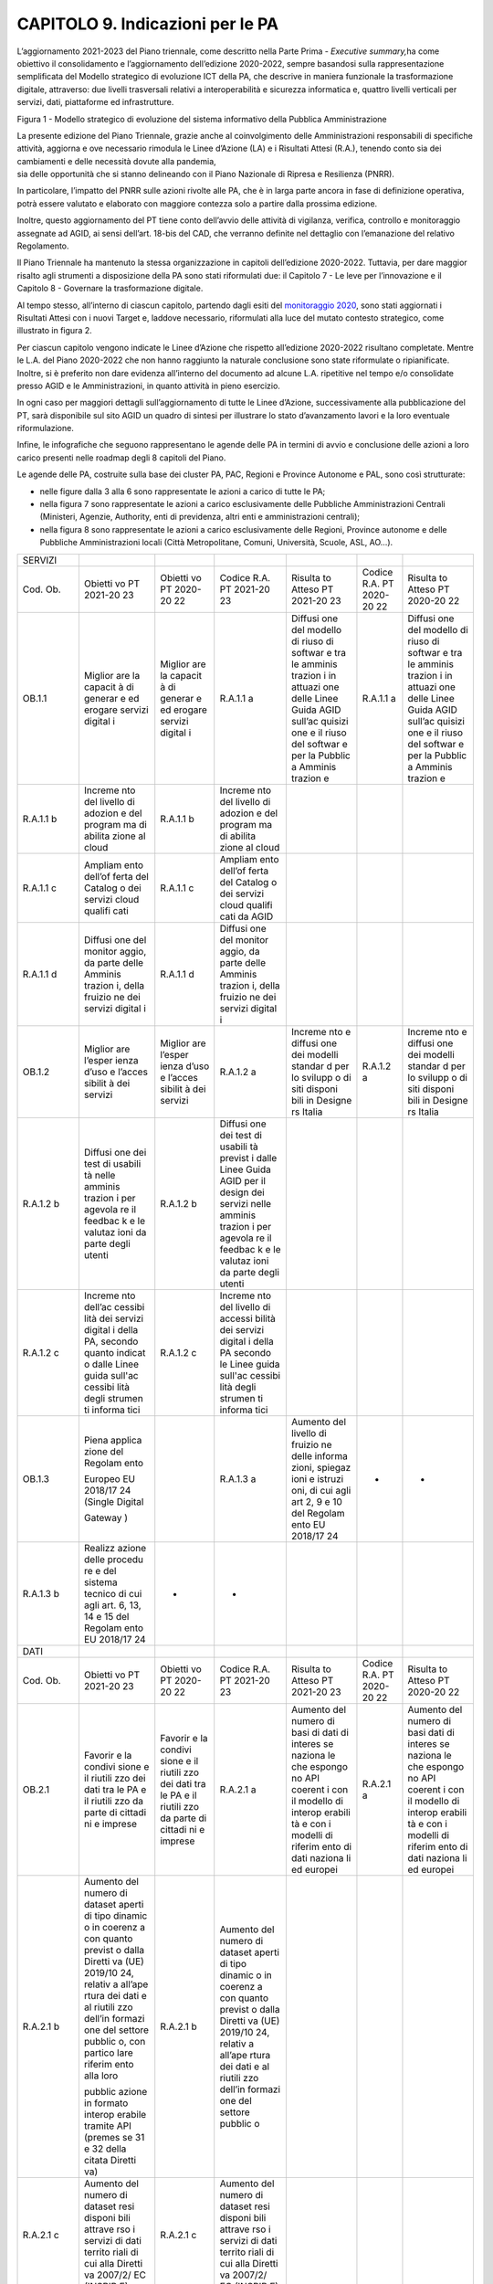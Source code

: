 CAPITOLO 9. Indicazioni per le PA
=================================

L’aggiornamento 2021-2023 del Piano triennale, come descritto nella
Parte Prima - *Executive summary,*\ ha come obiettivo il consolidamento
e l’aggiornamento dell’edizione 2020-2022, sempre basandosi sulla
rappresentazione semplificata del Modello strategico di evoluzione ICT
della PA, che descrive in maniera funzionale la trasformazione digitale,
attraverso: due livelli trasversali relativi a interoperabilità e
sicurezza informatica e, quattro livelli verticali per servizi, dati,
piattaforme ed infrastrutture.

|image0|

Figura 1 - Modello strategico di evoluzione del sistema informativo
della Pubblica Amministrazione

| La presente edizione del Piano Triennale, grazie anche al
  coinvolgimento delle Amministrazioni responsabili di specifiche
  attività, aggiorna e ove necessario rimodula le Linee d’Azione (LA) e
  i Risultati Attesi (R.A.), tenendo conto sia dei cambiamenti e delle
  necessità dovute alla pandemia,
| sia delle opportunità che si stanno delineando con il Piano Nazionale
  di Ripresa e Resilienza (PNRR). 

In particolare, l’impatto del PNRR sulle azioni rivolte alle PA, che è
in larga parte ancora in fase di definizione operativa, potrà essere
valutato e elaborato con maggiore contezza solo a partire dalla prossima
edizione.

Inoltre, questo aggiornamento del PT tiene conto dell’avvio delle
attività di vigilanza, verifica, controllo e monitoraggio assegnate ad
AGID, ai sensi dell’art. 18-bis del CAD, che verranno definite nel
dettaglio con l’emanazione del relativo Regolamento.

Il Piano Triennale ha mantenuto la stessa organizzazione in capitoli
dell’edizione 2020-2022. Tuttavia, per dare maggior risalto agli
strumenti a disposizione della PA sono stati riformulati due: il
Capitolo 7 - Le leve per l’innovazione e il Capitolo 8 - Governare la
trasformazione digitale.

Al tempo stesso, all’interno di ciascun capitolo, partendo dagli esiti
del `monitoraggio
2020 <https://monitoraggiopianotriennale.italia.it/>`__, sono stati
aggiornati i Risultati Attesi con i nuovi Target e, laddove necessario,
riformulati alla luce del mutato contesto strategico, come illustrato in
figura 2.

Per ciascun capitolo vengono indicate le Linee d’Azione che rispetto
all’edizione 2020-2022 risultano completate. Mentre le L.A. del Piano
2020-2022 che non hanno raggiunto la naturale conclusione sono state
riformulate o ripianificate. Inoltre, si è preferito non dare evidenza
all’interno del documento ad alcune L.A. ripetitive nel tempo e/o
consolidate presso AGID e le Amministrazioni, in quanto attività in
pieno esercizio.

In ogni caso per maggiori dettagli sull’aggiornamento di tutte le Linee
d’Azione, successivamente alla pubblicazione del PT, sarà disponibile
sul sito AGID un quadro di sintesi per illustrare lo stato d’avanzamento
lavori e la loro eventuale riformulazione.

Infine, le infografiche che seguono rappresentano le agende delle PA in
termini di avvio e conclusione delle azioni a loro carico presenti nelle
roadmap degli 8 capitoli del Piano.

Le agende delle PA, costruite sulla base dei cluster PA, PAC, Regioni e
Province Autonome e PAL, sono così strutturate:

-  nelle figure dalla 3 alla 6 sono rappresentate le azioni a carico di
   tutte le PA;

-  nella figura 7 sono rappresentate le azioni a carico esclusivamente
   delle Pubbliche Amministrazioni Centrali (Ministeri, Agenzie,
   Authority, enti di previdenza, altri enti e amministrazioni
   centrali);

-  nella figura 8 sono rappresentate le azioni a carico esclusivamente
   delle Regioni, Province autonome e delle Pubbliche Amministrazioni
   locali (Città Metropolitane, Comuni, Università, Scuole, ASL, AO…).

+---------+---------+---------+---------+---------+---------+---------+
| SERVIZI |         |         |         |         |         |         |
+---------+---------+---------+---------+---------+---------+---------+
| Cod.    | Obietti | Obietti | Codice  | Risulta | Codice  | Risulta |
| Ob.     | vo      | vo      | R.A. PT | to      | R.A. PT | to      |
|         | PT      | PT      | 2021-20 | Atteso  | 2020-20 | Atteso  |
|         | 2021-20 | 2020-20 | 23      | PT      | 22      | PT      |
|         | 23      | 22      |         | 2021-20 |         | 2020-20 |
|         |         |         |         | 23      |         | 22      |
+---------+---------+---------+---------+---------+---------+---------+
| OB.1.1  | Miglior | Miglior | R.A.1.1 | Diffusi | R.A.1.1 | Diffusi |
|         | are     | are     | a       | one     | a       | one     |
|         | la      | la      |         | del     |         | del     |
|         | capacit | capacit |         | modello |         | modello |
|         | à       | à       |         | di      |         | di      |
|         | di      | di      |         | riuso   |         | riuso   |
|         | generar | generar |         | di      |         | di      |
|         | e       | e       |         | softwar |         | softwar |
|         | ed      | ed      |         | e       |         | e       |
|         | erogare | erogare |         | tra le  |         | tra le  |
|         | servizi | servizi |         | amminis |         | amminis |
|         | digital | digital |         | trazion |         | trazion |
|         | i       | i       |         | i       |         | i       |
|         |         |         |         | in      |         | in      |
|         |         |         |         | attuazi |         | attuazi |
|         |         |         |         | one     |         | one     |
|         |         |         |         | delle   |         | delle   |
|         |         |         |         | Linee   |         | Linee   |
|         |         |         |         | Guida   |         | Guida   |
|         |         |         |         | AGID    |         | AGID    |
|         |         |         |         | sull’ac |         | sull’ac |
|         |         |         |         | quisizi |         | quisizi |
|         |         |         |         | one     |         | one     |
|         |         |         |         | e il    |         | e il    |
|         |         |         |         | riuso   |         | riuso   |
|         |         |         |         | del     |         | del     |
|         |         |         |         | softwar |         | softwar |
|         |         |         |         | e       |         | e       |
|         |         |         |         | per la  |         | per la  |
|         |         |         |         | Pubblic |         | Pubblic |
|         |         |         |         | a       |         | a       |
|         |         |         |         | Amminis |         | Amminis |
|         |         |         |         | trazion |         | trazion |
|         |         |         |         | e       |         | e       |
+---------+---------+---------+---------+---------+---------+---------+
| R.A.1.1 | Increme | R.A.1.1 | Increme |         |         |         |
| b       | nto     | b       | nto     |         |         |         |
|         | del     |         | del     |         |         |         |
|         | livello |         | livello |         |         |         |
|         | di      |         | di      |         |         |         |
|         | adozion |         | adozion |         |         |         |
|         | e       |         | e       |         |         |         |
|         | del     |         | del     |         |         |         |
|         | program |         | program |         |         |         |
|         | ma      |         | ma      |         |         |         |
|         | di      |         | di      |         |         |         |
|         | abilita |         | abilita |         |         |         |
|         | zione   |         | zione   |         |         |         |
|         | al      |         | al      |         |         |         |
|         | cloud   |         | cloud   |         |         |         |
+---------+---------+---------+---------+---------+---------+---------+
| R.A.1.1 | Ampliam | R.A.1.1 | Ampliam |         |         |         |
| c       | ento    | c       | ento    |         |         |         |
|         | dell’of |         | dell’of |         |         |         |
|         | ferta   |         | ferta   |         |         |         |
|         | del     |         | del     |         |         |         |
|         | Catalog |         | Catalog |         |         |         |
|         | o       |         | o       |         |         |         |
|         | dei     |         | dei     |         |         |         |
|         | servizi |         | servizi |         |         |         |
|         | cloud   |         | cloud   |         |         |         |
|         | qualifi |         | qualifi |         |         |         |
|         | cati    |         | cati    |         |         |         |
|         |         |         | da AGID |         |         |         |
+---------+---------+---------+---------+---------+---------+---------+
| R.A.1.1 | Diffusi | R.A.1.1 | Diffusi |         |         |         |
| d       | one     | d       | one     |         |         |         |
|         | del     |         | del     |         |         |         |
|         | monitor |         | monitor |         |         |         |
|         | aggio,  |         | aggio,  |         |         |         |
|         | da      |         | da      |         |         |         |
|         | parte   |         | parte   |         |         |         |
|         | delle   |         | delle   |         |         |         |
|         | Amminis |         | Amminis |         |         |         |
|         | trazion |         | trazion |         |         |         |
|         | i,      |         | i,      |         |         |         |
|         | della   |         | della   |         |         |         |
|         | fruizio |         | fruizio |         |         |         |
|         | ne      |         | ne      |         |         |         |
|         | dei     |         | dei     |         |         |         |
|         | servizi |         | servizi |         |         |         |
|         | digital |         | digital |         |         |         |
|         | i       |         | i       |         |         |         |
+---------+---------+---------+---------+---------+---------+---------+
| OB.1.2  | Miglior | Miglior | R.A.1.2 | Increme | R.A.1.2 | Increme |
|         | are     | are     | a       | nto     | a       | nto     |
|         | l’esper | l’esper |         | e       |         | e       |
|         | ienza   | ienza   |         | diffusi |         | diffusi |
|         | d’uso e | d’uso e |         | one     |         | one     |
|         | l’acces | l’acces |         | dei     |         | dei     |
|         | sibilit | sibilit |         | modelli |         | modelli |
|         | à       | à       |         | standar |         | standar |
|         | dei     | dei     |         | d       |         | d       |
|         | servizi | servizi |         | per lo  |         | per lo  |
|         |         |         |         | svilupp |         | svilupp |
|         |         |         |         | o       |         | o       |
|         |         |         |         | di siti |         | di siti |
|         |         |         |         | disponi |         | disponi |
|         |         |         |         | bili    |         | bili    |
|         |         |         |         | in      |         | in      |
|         |         |         |         | Designe |         | Designe |
|         |         |         |         | rs      |         | rs      |
|         |         |         |         | Italia  |         | Italia  |
+---------+---------+---------+---------+---------+---------+---------+
| R.A.1.2 | Diffusi | R.A.1.2 | Diffusi |         |         |         |
| b       | one     | b       | one     |         |         |         |
|         | dei     |         | dei     |         |         |         |
|         | test di |         | test di |         |         |         |
|         | usabili |         | usabili |         |         |         |
|         | tà      |         | tà      |         |         |         |
|         | nelle   |         | previst |         |         |         |
|         | amminis |         | i       |         |         |         |
|         | trazion |         | dalle   |         |         |         |
|         | i       |         | Linee   |         |         |         |
|         | per     |         | Guida   |         |         |         |
|         | agevola |         | AGID    |         |         |         |
|         | re      |         | per il  |         |         |         |
|         | il      |         | design  |         |         |         |
|         | feedbac |         | dei     |         |         |         |
|         | k       |         | servizi |         |         |         |
|         | e le    |         | nelle   |         |         |         |
|         | valutaz |         | amminis |         |         |         |
|         | ioni    |         | trazion |         |         |         |
|         | da      |         | i       |         |         |         |
|         | parte   |         | per     |         |         |         |
|         | degli   |         | agevola |         |         |         |
|         | utenti  |         | re      |         |         |         |
|         |         |         | il      |         |         |         |
|         |         |         | feedbac |         |         |         |
|         |         |         | k       |         |         |         |
|         |         |         | e le    |         |         |         |
|         |         |         | valutaz |         |         |         |
|         |         |         | ioni    |         |         |         |
|         |         |         | da      |         |         |         |
|         |         |         | parte   |         |         |         |
|         |         |         | degli   |         |         |         |
|         |         |         | utenti  |         |         |         |
+---------+---------+---------+---------+---------+---------+---------+
| R.A.1.2 | Increme | R.A.1.2 | Increme |         |         |         |
| c       | nto     | c       | nto     |         |         |         |
|         | dell’ac |         | del     |         |         |         |
|         | cessibi |         | livello |         |         |         |
|         | lità    |         | di      |         |         |         |
|         | dei     |         | accessi |         |         |         |
|         | servizi |         | bilità  |         |         |         |
|         | digital |         | dei     |         |         |         |
|         | i       |         | servizi |         |         |         |
|         | della   |         | digital |         |         |         |
|         | PA,     |         | i       |         |         |         |
|         | secondo |         | della   |         |         |         |
|         | quanto  |         | PA      |         |         |         |
|         | indicat |         | secondo |         |         |         |
|         | o       |         | le      |         |         |         |
|         | dalle   |         | Linee   |         |         |         |
|         | Linee   |         | guida   |         |         |         |
|         | guida   |         | sull'ac |         |         |         |
|         | sull'ac |         | cessibi |         |         |         |
|         | cessibi |         | lità    |         |         |         |
|         | lità    |         | degli   |         |         |         |
|         | degli   |         | strumen |         |         |         |
|         | strumen |         | ti      |         |         |         |
|         | ti      |         | informa |         |         |         |
|         | informa |         | tici    |         |         |         |
|         | tici    |         |         |         |         |         |
+---------+---------+---------+---------+---------+---------+---------+
| OB.1.3  | Piena   |         | R.A.1.3 | Aumento | -       | -       |
|         | applica |         | a       | del     |         |         |
|         | zione   |         |         | livello |         |         |
|         | del     |         |         | di      |         |         |
|         | Regolam |         |         | fruizio |         |         |
|         | ento    |         |         | ne      |         |         |
|         |         |         |         | delle   |         |         |
|         | Europeo |         |         | informa |         |         |
|         | EU      |         |         | zioni,  |         |         |
|         | 2018/17 |         |         | spiegaz |         |         |
|         | 24      |         |         | ioni    |         |         |
|         | (Single |         |         | e       |         |         |
|         | Digital |         |         | istruzi |         |         |
|         |         |         |         | oni,    |         |         |
|         | Gateway |         |         | di cui  |         |         |
|         | )       |         |         | agli    |         |         |
|         |         |         |         | art 2,  |         |         |
|         |         |         |         | 9 e 10  |         |         |
|         |         |         |         | del     |         |         |
|         |         |         |         | Regolam |         |         |
|         |         |         |         | ento    |         |         |
|         |         |         |         | EU      |         |         |
|         |         |         |         | 2018/17 |         |         |
|         |         |         |         | 24      |         |         |
+---------+---------+---------+---------+---------+---------+---------+
| R.A.1.3 | Realizz | -       | -       |         |         |         |
| b       | azione  |         |         |         |         |         |
|         | delle   |         |         |         |         |         |
|         | procedu |         |         |         |         |         |
|         | re      |         |         |         |         |         |
|         | e del   |         |         |         |         |         |
|         | sistema |         |         |         |         |         |
|         | tecnico |         |         |         |         |         |
|         | di cui  |         |         |         |         |         |
|         | agli    |         |         |         |         |         |
|         | art. 6, |         |         |         |         |         |
|         | 13, 14  |         |         |         |         |         |
|         | e 15    |         |         |         |         |         |
|         | del     |         |         |         |         |         |
|         | Regolam |         |         |         |         |         |
|         | ento    |         |         |         |         |         |
|         | EU      |         |         |         |         |         |
|         | 2018/17 |         |         |         |         |         |
|         | 24      |         |         |         |         |         |
+---------+---------+---------+---------+---------+---------+---------+
| DATI    |         |         |         |         |         |         |
+---------+---------+---------+---------+---------+---------+---------+
| Cod.    | Obietti | Obietti | Codice  | Risulta | Codice  | Risulta |
| Ob.     | vo      | vo      | R.A. PT | to      | R.A. PT | to      |
|         | PT      | PT      | 2021-20 | Atteso  | 2020-20 | Atteso  |
|         | 2021-20 | 2020-20 | 23      | PT      | 22      | PT      |
|         | 23      | 22      |         | 2021-20 |         | 2020-20 |
|         |         |         |         | 23      |         | 22      |
+---------+---------+---------+---------+---------+---------+---------+
| OB.2.1  | Favorir | Favorir | R.A.2.1 | Aumento | R.A.2.1 | Aumento |
|         | e       | e       | a       | del     | a       | del     |
|         | la      | la      |         | numero  |         | numero  |
|         | condivi | condivi |         | di basi |         | di basi |
|         | sione   | sione   |         | di dati |         | dati di |
|         | e il    | e il    |         | di      |         | interes |
|         | riutili | riutili |         | interes |         | se      |
|         | zzo     | zzo     |         | se      |         | naziona |
|         | dei     | dei     |         | naziona |         | le      |
|         | dati    | dati    |         | le      |         | che     |
|         | tra le  | tra le  |         | che     |         | espongo |
|         | PA e il | PA e il |         | espongo |         | no      |
|         | riutili | riutili |         | no      |         | API     |
|         | zzo     | zzo     |         | API     |         | coerent |
|         | da      | da      |         | coerent |         | i       |
|         | parte   | parte   |         | i       |         | con il  |
|         | di      | di      |         | con il  |         | modello |
|         | cittadi | cittadi |         | modello |         | di      |
|         | ni      | ni      |         | di      |         | interop |
|         | e       | e       |         | interop |         | erabili |
|         | imprese | imprese |         | erabili |         | tà      |
|         |         |         |         | tà      |         | e con i |
|         |         |         |         | e con i |         | modelli |
|         |         |         |         | modelli |         | di      |
|         |         |         |         | di      |         | riferim |
|         |         |         |         | riferim |         | ento    |
|         |         |         |         | ento    |         | di dati |
|         |         |         |         | di dati |         | naziona |
|         |         |         |         | naziona |         | li      |
|         |         |         |         | li      |         | ed      |
|         |         |         |         | ed      |         | europei |
|         |         |         |         | europei |         |         |
+---------+---------+---------+---------+---------+---------+---------+
| R.A.2.1 | Aumento | R.A.2.1 | Aumento |         |         |         |
| b       | del     | b       | del     |         |         |         |
|         | numero  |         | numero  |         |         |         |
|         | di      |         | di      |         |         |         |
|         | dataset |         | dataset |         |         |         |
|         | aperti  |         | aperti  |         |         |         |
|         | di tipo |         | di tipo |         |         |         |
|         | dinamic |         | dinamic |         |         |         |
|         | o       |         | o       |         |         |         |
|         | in      |         | in      |         |         |         |
|         | coerenz |         | coerenz |         |         |         |
|         | a       |         | a       |         |         |         |
|         | con     |         | con     |         |         |         |
|         | quanto  |         | quanto  |         |         |         |
|         | previst |         | previst |         |         |         |
|         | o       |         | o       |         |         |         |
|         | dalla   |         | dalla   |         |         |         |
|         | Diretti |         | Diretti |         |         |         |
|         | va      |         | va      |         |         |         |
|         | (UE)    |         | (UE)    |         |         |         |
|         | 2019/10 |         | 2019/10 |         |         |         |
|         | 24,     |         | 24,     |         |         |         |
|         | relativ |         | relativ |         |         |         |
|         | a       |         | a       |         |         |         |
|         | all’ape |         | all’ape |         |         |         |
|         | rtura   |         | rtura   |         |         |         |
|         | dei     |         | dei     |         |         |         |
|         | dati e  |         | dati e  |         |         |         |
|         | al      |         | al      |         |         |         |
|         | riutili |         | riutili |         |         |         |
|         | zzo     |         | zzo     |         |         |         |
|         | dell’in |         | dell’in |         |         |         |
|         | formazi |         | formazi |         |         |         |
|         | one     |         | one     |         |         |         |
|         | del     |         | del     |         |         |         |
|         | settore |         | settore |         |         |         |
|         | pubblic |         | pubblic |         |         |         |
|         | o,      |         | o       |         |         |         |
|         | con     |         |         |         |         |         |
|         | partico |         |         |         |         |         |
|         | lare    |         |         |         |         |         |
|         | riferim |         |         |         |         |         |
|         | ento    |         |         |         |         |         |
|         | alla    |         |         |         |         |         |
|         | loro    |         |         |         |         |         |
|         |         |         |         |         |         |         |
|         | pubblic |         |         |         |         |         |
|         | azione  |         |         |         |         |         |
|         | in      |         |         |         |         |         |
|         | formato |         |         |         |         |         |
|         | interop |         |         |         |         |         |
|         | erabile |         |         |         |         |         |
|         | tramite |         |         |         |         |         |
|         | API     |         |         |         |         |         |
|         | (premes |         |         |         |         |         |
|         | se      |         |         |         |         |         |
|         | 31 e 32 |         |         |         |         |         |
|         | della   |         |         |         |         |         |
|         | citata  |         |         |         |         |         |
|         | Diretti |         |         |         |         |         |
|         | va)     |         |         |         |         |         |
+---------+---------+---------+---------+---------+---------+---------+
| R.A.2.1 | Aumento | R.A.2.1 | Aumento |         |         |         |
| c       | del     | c       | del     |         |         |         |
|         | numero  |         | numero  |         |         |         |
|         | di      |         | di      |         |         |         |
|         | dataset |         | dataset |         |         |         |
|         | resi    |         | resi    |         |         |         |
|         | disponi |         | disponi |         |         |         |
|         | bili    |         | bili    |         |         |         |
|         | attrave |         | attrave |         |         |         |
|         | rso     |         | rso     |         |         |         |
|         | i       |         | i       |         |         |         |
|         | servizi |         | servizi |         |         |         |
|         | di dati |         | di dati |         |         |         |
|         | territo |         | territo |         |         |         |
|         | riali   |         | riali   |         |         |         |
|         | di cui  |         | di cui  |         |         |         |
|         | alla    |         | alla    |         |         |         |
|         | Diretti |         | Diretti |         |         |         |
|         | va      |         | va      |         |         |         |
|         | 2007/2/ |         | 2007/2/ |         |         |         |
|         | EC      |         | EC      |         |         |         |
|         | (INSPIR |         | (INSPIR |         |         |         |
|         | E)      |         | E)      |         |         |         |
+---------+---------+---------+---------+---------+---------+---------+
| OB.2.2  | Aumenta | Aumenta | R.A.2.2 | Aumento | R.A.2.2 | Aumento |
|         | re      | re      | a       | del     | a       | del     |
|         | la      | la      |         | numero  |         | numero  |
|         | qualità | qualità |         | di      |         | di      |
|         | dei     | dei     |         | dataset |         | dataset |
|         | dati e  | dati e  |         | con     |         | con     |
|         | dei     | dei     |         | metadat |         | metadat |
|         | metadat |         |         | i       |         | i       |
|         | i       |         |         | di      |         | di      |
|         |         |         |         | qualità |         | qualità |
|         |         |         |         | conform |         | conform |
|         |         |         |         | i       |         | i       |
|         |         |         |         | agli    |         | agli    |
|         |         |         |         | standar |         | standar |
|         |         |         |         | d       |         | d       |
|         |         |         |         | di      |         | di      |
|         |         |         |         | riferim |         | riferim |
|         |         |         |         | ento    |         | ento    |
|         |         |         |         | europei |         | europei |
|         |         |         |         | e       |         | e dei   |
|         |         |         |         | naziona |         | catalog |
|         |         |         |         | li      |         | hi      |
|         |         |         |         |         |         | naziona |
|         |         |         |         |         |         | li      |
|         |         |         |         |         |         | (dati.g |
|         |         |         |         |         |         | ov.it,  |
|         |         |         |         |         |         | geodati |
|         |         |         |         |         |         | .gov.it |
|         |         |         |         |         |         | )       |
+---------+---------+---------+---------+---------+---------+---------+
| metadat | R.A.2.2 | Aumento | R.A.2.2 | Aumento |         |         |
| i       | b       | del     | b       | del     |         |         |
|         |         | numero  |         | numero  |         |         |
|         |         | di      |         | di      |         |         |
|         |         | dataset |         | dataset |         |         |
|         |         | di tipo |         | aperti  |         |         |
|         |         | aperto  |         | conform |         |         |
|         |         | resi    |         | i       |         |         |
|         |         | disponi |         | ad un   |         |         |
|         |         | bili    |         | sottoin |         |         |
|         |         | dalle   |         | sieme   |         |         |
|         |         | pubblic |         | di      |         |         |
|         |         | he      |         | caratte |         |         |
|         |         | amminis |         | ristich |         |         |
|         |         | trazion |         | e       |         |         |
|         |         | i       |         | di      |         |         |
|         |         |         |         | qualità |         |         |
|         |         |         |         | derivat |         |         |
|         |         |         |         | e       |         |         |
|         |         |         |         | dallo   |         |         |
|         |         |         |         | standar |         |         |
|         |         |         |         | d       |         |         |
|         |         |         |         | ISO/IEC |         |         |
|         |         |         |         | 25012   |         |         |
+---------+---------+---------+---------+---------+---------+---------+
| OB.2.3  | Aumenta | Aumenta | R.A.2.3 | -       | R.A.2.3 | Aumento |
|         | re      | re      | a       |         | a       | di      |
|         | la      | la      |         |         |         | azioni  |
|         | consape | consape |         |         |         | coordin |
|         | volezza | volezza |         |         |         | ate     |
|         | sulle   | sulle   |         |         |         | tra le  |
|         | politic | politic |         |         |         | pubblic |
|         | he      | he      |         |         |         | he      |
|         | di      | di      |         |         |         | amminis |
|         | valoriz | valoriz |         |         |         | trazion |
|         | zazione | zazione |         |         |         | i       |
|         | del     | del     |         |         |         | coerent |
|         | patrimo |         |         |         |         | i       |
|         | nio     | patrimo |         |         |         | con la  |
|         | informa | nio     |         |         |         | Strateg |
|         | tivo    | informa |         |         |         | ia      |
|         | pubblic | tivo    |         |         |         | naziona |
|         | o       | pubblic |         |         |         | le      |
|         | e su    | o       |         |         |         | dati    |
|         | una     | e su    |         |         |         |         |
|         | moderna | una     |         |         |         |         |
|         | economi | moderna |         |         |         |         |
|         | a       | economi |         |         |         |         |
|         | dei     | a       |         |         |         |         |
|         | dati    | dei     |         |         |         |         |
|         |         | dati    |         |         |         |         |
+---------+---------+---------+---------+---------+---------+---------+
| R.A.2.3 | Aumento | R.A.2.3 | Aumento |         |         |         |
| b       | del     | b       | del     |         |         |         |
|         | numero  |         | numero  |         |         |         |
|         | di      |         | di      |         |         |         |
|         | dataset |         | dataset |         |         |         |
|         | di tipo |         | che     |         |         |         |
|         | aperto  |         | adottan |         |         |         |
|         | che     |         | o       |         |         |         |
|         | adottan |         | un’unic |         |         |         |
|         | o       |         | a       |         |         |         |
|         | la      |         | licenza |         |         |         |
|         | licenza |         | aperta  |         |         |         |
|         | CC BY   |         | identif |         |         |         |
|         | 4.0     |         | icata   |         |         |         |
|         |         |         | a       |         |         |         |
|         |         |         | livello |         |         |         |
|         |         |         | naziona |         |         |         |
|         |         |         | le      |         |         |         |
+---------+---------+---------+---------+---------+---------+---------+
| PIATTAF |         |         |         |         |         |         |
| ORME    |         |         |         |         |         |         |
+---------+---------+---------+---------+---------+---------+---------+
| Cod.    | Obietti | Obietti | Codice  | Risulta | Codice  | Risulta |
| Ob.     | vo      | vo      | R.A. PT | to      | R.A. PT | to      |
|         | PT      | PT      | 2021-20 | Atteso  | 2020-20 | Atteso  |
|         | 2021-20 | 2020-20 | 23      | PT      | 22      | PT      |
|         | 23      | 22      |         | 2021-20 |         | 2020-20 |
|         |         |         |         | 23      |         | 22      |
+---------+---------+---------+---------+---------+---------+---------+
| OB.3.1  | Favorir | Favorir | R.A.3.1 | Increme | R.A.3.1 | Increme |
|         | e       | e       | a       | nto     | a       | nto     |
|         | l’evolu | l’evolu |         | del     |         | del     |
|         | zione   | zione   |         | livello |         | livello |
|         | delle   | delle   |         | di      |         | di      |
|         |         |         |         | aliment |         | aliment |
|         | piattaf | piattaf |         | azione  |         | azione  |
|         | orme    | orme    |         | e       |         | e       |
|         | esisten | esisten |         | digital |         | digital |
|         | ti      | ti      |         | izzazio |         | izzazio |
|         | per     | per     |         | ne      |         | ne      |
|         | miglior | miglior |         | del     |         | del     |
|         | are     | are     |         | Fascico |         | Fascico |
|         | i       | i       |         | lo      |         | lo      |
|         | servizi | servizi |         | Sanitar |         | Sanitar |
|         | offerti | offerti |         | io      |         | io      |
|         | a       | a       |         | Elettro |         | Elettro |
|         | cittadi | cittadi |         | nico    |         | nico    |
|         | ni      | ni      |         | con i   |         | con i   |
|         | ed      | ed      |         | documen |         | documen |
|         | imprese | imprese |         | ti      |         | ti      |
|         |         | semplif |         | sanitar |         | sanitar |
|         | semplif | icando  |         | i       |         | i       |
|         | icando  | l’azion |         | da      |         | da      |
|         | l’azion | e       |         | parte   |         | parte   |
|         | e       |         |         | delle   |         | delle   |
|         | amminis | amminis |         | struttu |         | struttu |
|         | trativa | trativa |         | re      |         | re      |
|         |         |         |         | sanitar |         | sanitar |
|         |         |         |         | ie      |         | ie      |
|         |         |         |         | territo |         | territo |
|         |         |         |         | riali   |         | riali   |
|         |         |         |         | (ASL/AO |         | (ASL/AO |
|         |         |         |         | /IRCCS) |         | /IRCCS) |
+---------+---------+---------+---------+---------+---------+---------+
| R.A.3.1 | -       | R.A.3.1 | Increme |         |         |         |
| b       |         | b       | nto     |         |         |         |
|         |         |         | del     |         |         |         |
|         |         |         | numero  |         |         |         |
|         |         |         | di      |         |         |         |
|         |         |         | prestaz |         |         |         |
|         |         |         | ioni    |         |         |         |
|         |         |         | prenota |         |         |         |
|         |         |         | te      |         |         |         |
|         |         |         | online  |         |         |         |
|         |         |         | rispett |         |         |         |
|         |         |         | o       |         |         |         |
|         |         |         | al      |         |         |         |
|         |         |         | canale  |         |         |         |
|         |         |         | fisico  |         |         |         |
|         |         |         | attrave |         |         |         |
|         |         |         | rso     |         |         |         |
|         |         |         | CUP     |         |         |         |
|         |         |         | online  |         |         |         |
|         |         |         | regiona |         |         |         |
|         |         |         | li      |         |         |         |
|         |         |         | integra |         |         |         |
|         |         |         | ti      |         |         |         |
+---------+---------+---------+---------+---------+---------+---------+
| R.A.3.1 | Increme | R.A.3.1 | Increme |         |         |         |
| c       | nto     | c       | nto     |         |         |         |
|         | del     |         | del     |         |         |         |
|         | numero  |         | numero  |         |         |         |
|         | di      |         | di      |         |         |         |
|         | Amminis |         | Amminis |         |         |         |
|         | trazion |         | trazion |         |         |         |
|         | i       |         | i       |         |         |         |
|         | servite |         | servite |         |         |         |
|         | in      |         | in      |         |         |         |
|         | NoiPA   |         | NoiPA   |         |         |         |
|         | ed      |         | ed      |         |         |         |
|         | estensi |         | estensi |         |         |         |
|         | one     |         | one     |         |         |         |
|         | del     |         | del     |         |         |         |
|         | numero  |         | numero  |         |         |         |
|         | di      |         | di      |         |         |         |
|         | servizi |         | servizi |         |         |         |
|         | offerti |         | offerti |         |         |         |
|         | dalla   |         | dalla   |         |         |         |
|         | piattaf |         | piattaf |         |         |         |
|         | orma    |         | orma    |         |         |         |
|         | (fiscal |         | (fiscal |         |         |         |
|         | e,      |         | e,      |         |         |         |
|         | previde |         | previde |         |         |         |
|         | nziale  |         | nziale  |         |         |         |
|         | ecc.)   |         | ecc.)   |         |         |         |
|         | utilizz |         | utilizz |         |         |         |
|         | ati     |         | ati     |         |         |         |
+---------+---------+---------+---------+---------+---------+---------+
| OB.3.2  | Aumenta | Aumenta | R.A.3.2 | Increme | R.A.3.2 | Increme |
|         | re      | re      | a       | nto     | a       | nto     |
|         | il      | il      |         | dell’ad |         | dell’ad |
|         | grado   | grado   |         | ozione  |         | ozione  |
|         | di      | di      |         | e       |         | e       |
|         | adozion | adozion |         | dell’ut |         | dell’ut |
|         | e       | e       |         | ilizzo  |         | ilizzo  |
|         | ed      | ed      |         | dell’id |         | dell’id |
|         | utilizz |         |         | entità  |         | entità  |
|         | o       | utilizz |         | digital |         | digital |
|         | delle   | o       |         | e       |         | e       |
|         | piattaf | delle   |         | (SPID e |         | (SPID e |
|         | orme    | piattaf |         | CIE) da |         | CIE) da |
|         | abilita | orme    |         | parte   |         | parte   |
|         | nti     | abilita |         | delle   |         | delle   |
|         | esisten | nti     |         | Pubblic |         | Pubblic |
|         | ti      |         |         | he      |         | he      |
|         | da      | esisten |         | Amminis |         | Amminis |
|         | parte   | ti      |         | trazion |         | trazion |
|         | delle   | da      |         | i       |         | i       |
|         | Pubblic | parte   |         |         |         |         |
|         | he      | delle   |         |         |         |         |
|         |         | Pubblic |         |         |         |         |
|         | Amminis | he      |         |         |         |         |
|         | trazion |         |         |         |         |         |
|         | i       | Amminis |         |         |         |         |
|         |         | trazion |         |         |         |         |
|         |         | i       |         |         |         |         |
+---------+---------+---------+---------+---------+---------+---------+
| R.A.3.2 | Increme | R.A.3.2 | Increme |         |         |         |
| b       | nto     | b       | nto     |         |         |         |
|         | del     |         | del     |         |         |         |
|         | numero  |         | numero  |         |         |         |
|         | di      |         | di      |         |         |         |
|         | comuni  |         | comuni  |         |         |         |
|         | subentr |         | subentr |         |         |         |
|         | ati     |         | ati     |         |         |         |
|         | in ANPR |         | in ANPR |         |         |         |
+---------+---------+---------+---------+---------+---------+---------+
| R.A.3.2 | Increme | R.A.3.2 | Increme |         |         |         |
| c       | nto     | c       | nto     |         |         |         |
|         | dei     |         | del     |         |         |         |
|         | servizi |         | livello |         |         |         |
|         | sulla   |         | di      |         |         |         |
|         | piattaf |         | utilizz |         |         |         |
|         | orma    |         | o       |         |         |         |
|         | pagoPA  |         | di      |         |         |         |
|         |         |         | pagoPA  |         |         |         |
+---------+---------+---------+---------+---------+---------+---------+
| R.A.3.2 | Increme | R.A.3.2 | Increme |         |         |         |
| d       | nto     | d       | nto     |         |         |         |
|         | del     |         | del     |         |         |         |
|         | numero  |         | numero  |         |         |         |
|         | di      |         | di      |         |         |         |
|         | Amminis |         | Amminis |         |         |         |
|         | trazion |         | trazion |         |         |         |
|         | i       |         | i       |         |         |         |
|         | scolast |         | la cui  |         |         |         |
|         | iche    |         | spesa è |         |         |         |
|         | la cui  |         | consult |         |         |         |
|         | spesa è |         | abile   |         |         |         |
|         | consult |         | on-line |         |         |         |
|         | abile   |         | attrave |         |         |         |
|         | on-line |         | rso     |         |         |         |
|         | attrave |         | SIOPE+  |         |         |         |
|         | rso     |         |         |         |         |         |
|         | SIOPE+  |         |         |         |         |         |
+---------+---------+---------+---------+---------+---------+---------+
| OB.3.3  | Increme | Increme | R.A.3.3 | Increme | R.A.3.3 | Aumenta |
|         | ntare   | ntare   | a       | nto     | a       | re      |
|         | e       | e       |         | dei     |         | il      |
|         | raziona | raziona |         | servizi |         | grado   |
|         | lizzare | lizzare |         | sulla   |         | di      |
|         | il      | il      |         | Piattaf |         | adozion |
|         | numero  | numero  |         | orma    |         | e       |
|         | di      | di      |         | IO      |         | della   |
|         | piattaf | piattaf |         | (l’App  |         | Piattaf |
|         | orme    | orme    |         | dei     |         | orma    |
|         | per le  | per le  |         | servizi |         | IO      |
|         | Amminis | Amminis |         | pubblic |         | (l’App  |
|         | trazion | trazion |         | i)      |         | dei     |
|         | i       | i       |         |         |         | servizi |
|         | al fine | al fine |         |         |         | pubblic |
|         | di      | di      |         |         |         | i)      |
|         | semplif |         |         |         |         |         |
|         | icare   | semplif |         |         |         |         |
|         | i       | icare   |         |         |         |         |
|         | servizi | i       |         |         |         |         |
|         | ai      | servizi |         |         |         |         |
|         | cittadi | ai      |         |         |         |         |
|         | ni      | cittadi |         |         |         |         |
|         |         | ni      |         |         |         |         |
+---------+---------+---------+---------+---------+---------+---------+
| R.A.3.3 | Realizz | R.A.3.3 | Realizz |         |         |         |
| b       | azione  | b       | azione  |         |         |         |
|         | della   |         | della   |         |         |         |
|         | Piattaf |         | Piattaf |         |         |         |
|         | orma    |         | orma    |         |         |         |
|         | Indice  |         | Indice  |         |         |         |
|         | naziona |         | naziona |         |         |         |
|         | le      |         | le      |         |         |         |
|         | dei     |         | dei     |         |         |         |
|         | domicil |         | domicil |         |         |         |
|         | i       |         | i       |         |         |         |
|         | digital |         | digital |         |         |         |
|         | i       |         | i       |         |         |         |
|         | delle   |         | delle   |         |         |         |
|         | persone |         | persone |         |         |         |
|         | fisiche |         | fisiche |         |         |         |
|         | e degli |         | e degli |         |         |         |
|         | altri   |         | altri   |         |         |         |
|         | enti di |         | enti di |         |         |         |
|         | diritto |         | diritto |         |         |         |
|         | privato |         | privato |         |         |         |
|         | non     |         | non     |         |         |         |
|         | tenuti  |         | tenuti  |         |         |         |
|         | all’isc |         | all’isc |         |         |         |
|         | rizione |         | rizione |         |         |         |
|         | in albi |         | in albi |         |         |         |
|         | profess |         | profess |         |         |         |
|         | ionali  |         | ionali  |         |         |         |
|         | o nel   |         | o nel   |         |         |         |
|         | Registr |         | Registr |         |         |         |
|         | o       |         | o       |         |         |         |
|         | Imprese |         | Imprese |         |         |         |
|         | (INAD)  |         | (INAD)  |         |         |         |
+---------+---------+---------+---------+---------+---------+---------+
| -       | -       | R.A.3.3 | Pubblic |         |         |         |
|         |         | c       | azione  |         |         |         |
|         |         |         | della   |         |         |         |
|         |         |         | Piattaf |         |         |         |
|         |         |         | orma    |         |         |         |
|         |         |         | del     |         |         |         |
|         |         |         | Sistema |         |         |         |
|         |         |         | Museale |         |         |         |
|         |         |         |         |         |         |         |
|         |         |         | Naziona |         |         |         |
|         |         |         | le      |         |         |         |
|         |         |         | e       |         |         |         |
|         |         |         | accredi |         |         |         |
|         |         |         | tamento |         |         |         |
|         |         |         | dei     |         |         |         |
|         |         |         | musei   |         |         |         |
|         |         |         | al      |         |         |         |
|         |         |         | Sistema |         |         |         |
|         |         |         | Museale |         |         |         |
|         |         |         | Naziona |         |         |         |
|         |         |         | le      |         |         |         |
|         |         |         | (SMN)   |         |         |         |
+---------+---------+---------+---------+---------+---------+---------+
| R.A.3.3 | Realizz | -       | -       |         |         |         |
| d       | azione  |         |         |         |         |         |
|         | del     |         |         |         |         |         |
|         | Sistema |         |         |         |         |         |
|         | Gestion |         |         |         |         |         |
|         | e       |         |         |         |         |         |
|         | Deleghe |         |         |         |         |         |
|         | digital |         |         |         |         |         |
|         | i       |         |         |         |         |         |
|         | al fine |         |         |         |         |         |
|         | di      |         |         |         |         |         |
|         | agevola |         |         |         |         |         |
|         | re      |         |         |         |         |         |
|         | la      |         |         |         |         |         |
|         | fruizio |         |         |         |         |         |
|         | ne      |         |         |         |         |         |
|         | dei     |         |         |         |         |         |
|         | servizi |         |         |         |         |         |
|         | online  |         |         |         |         |         |
|         | attrave |         |         |         |         |         |
|         | rso     |         |         |         |         |         |
|         | soggett |         |         |         |         |         |
|         | i       |         |         |         |         |         |
|         | delegat |         |         |         |         |         |
|         | i       |         |         |         |         |         |
+---------+---------+---------+---------+---------+---------+---------+
| R.A.3.3 | Realizz | -       | -       |         |         |         |
| e       | azione  |         |         |         |         |         |
|         | della   |         |         |         |         |         |
|         | Piattaf |         |         |         |         |         |
|         | orma    |         |         |         |         |         |
|         | Notific |         |         |         |         |         |
|         | he      |         |         |         |         |         |
|         | Digital |         |         |         |         |         |
|         | i       |         |         |         |         |         |
+---------+---------+---------+---------+---------+---------+---------+
| R.A.3.3 | Realizz | -       | -       |         |         |         |
| f       | azione  |         |         |         |         |         |
|         | della   |         |         |         |         |         |
|         | Piattaf |         |         |         |         |         |
|         | orma    |         |         |         |         |         |
|         | Digital |         |         |         |         |         |
|         | e       |         |         |         |         |         |
|         | Naziona |         |         |         |         |         |
|         | le      |         |         |         |         |         |
|         | Dati    |         |         |         |         |         |
|         | (PDND)  |         |         |         |         |         |
|         | Interop |         |         |         |         |         |
|         | erabili |         |         |         |         |         |
|         | tà      |         |         |         |         |         |
+---------+---------+---------+---------+---------+---------+---------+
| INFRAST |         |         |         |         |         |         |
| RUTTURE |         |         |         |         |         |         |
+---------+---------+---------+---------+---------+---------+---------+
| Cod.    | Obietti | Obietti | Cod.RA  | Risulta | Cod.RA  | Risulta |
| Ob.     | vo      | vo      | PT      | to      | PT      | to      |
|         | PT      | PT      | 2021-20 | Atteso  | 2020-20 | Atteso  |
|         | 2021-20 | 2020-20 | 23      | PT      | 22      | PT      |
|         | 23      | 22      |         | 2021-20 |         | 2020-20 |
|         |         |         |         | 23      |         | 22      |
+---------+---------+---------+---------+---------+---------+---------+
| OB.4.1  | Miglior | Miglior | -       | -       | R.A.4.1 | Riduzio |
|         | are     | are     |         |         | a       | ne      |
|         | la      | la      |         |         |         | dei     |
|         | qualità | qualità |         |         |         | data    |
|         | e la    | e la    |         |         |         | center  |
|         | sicurez | sicurez |         |         |         | in      |
|         | za      | za      |         |         |         | Gruppo  |
|         | dei     | dei     |         |         |         | B sul   |
|         | servizi | servizi |         |         |         | territo |
|         | digital | digital |         |         |         | rio     |
|         | i       | i       |         |         |         |         |
|         | erogati | erogati |         |         |         |         |
|         | dalle   | dalle   |         |         |         |         |
|         |         |         |         |         |         |         |
|         | Amminis |         |         |         |         |         |
|         | trazion |         |         |         |         |         |
|         | i       |         |         |         |         |         |
|         | locali  |         |         |         |         |         |
|         | migrand |         |         |         |         |         |
|         | one     |         |         |         |         |         |
|         | gli     |         |         |         |         |         |
|         | applica |         |         |         |         |         |
|         | tivi    |         |         |         |         |         |
|         | on-prem |         |         |         |         |         |
|         | ise     |         |         |         |         |         |
|         | (data   |         |         |         |         |         |
|         | center  |         |         |         |         |         |
|         | Gruppo  |         |         |         |         |         |
|         | B)      |         |         |         |         |         |
|         | verso   |         |         |         |         |         |
|         | infrast |         |         |         |         |         |
|         | rutture |         |         |         |         |         |
|         | e       |         |         |         |         |         |
|         | servizi |         |         |         |         |         |
|         | cloud   |         |         |         |         |         |
|         | qualifi |         |         |         |         |         |
|         | cati    |         |         |         |         |         |
+---------+---------+---------+---------+---------+---------+---------+
| Amminis | R.A.4.1 | Numero  | -       | -       |         |         |
| trazion | b       | di      |         |         |         |         |
| i       |         | Amminis |         |         |         |         |
| locali  |         | trazion |         |         |         |         |
| favoren |         | i       |         |         |         |         |
| done    |         | locali  |         |         |         |         |
| l’aggre |         | migrate |         |         |         |         |
| gazione |         |         |         |         |         |         |
| e la    |         |         |         |         |         |         |
| migrazi |         |         |         |         |         |         |
| one     |         |         |         |         |         |         |
| sul     |         |         |         |         |         |         |
| territo |         |         |         |         |         |         |
| rio     |         |         |         |         |         |         |
+---------+---------+---------+---------+---------+---------+---------+
| OB.4.2  | Miglior | Miglior | -       | -       | R.A.4.2 | Riduzio |
|         | are     | are     |         |         | a       | ne      |
|         | la      | la      |         |         |         | dei     |
|         | qualità | qualità |         |         |         | data    |
|         | e la    | e la    |         |         |         | center  |
|         | sicurez | sicurez |         |         |         | in      |
|         | za      | za      |         |         |         | gruppo  |
|         | dei     | dei     |         |         |         | B delle |
|         | servizi |         |         |         |         | Amminis |
|         | digital | servizi |         |         |         | trazion |
|         | i       | digital |         |         |         | i       |
|         | erogati | i       |         |         |         | central |
|         | dalle   | erogati |         |         |         | i       |
|         |         | dalle   |         |         |         |         |
|         | Amminis | Amminis |         |         |         |         |
|         | trazion | trazion |         |         |         |         |
|         | i       | i       |         |         |         |         |
|         | central | central |         |         |         |         |
|         | i       | i       |         |         |         |         |
|         | migrand |         |         |         |         |         |
|         | one     | favoren |         |         |         |         |
|         | gli     | done    |         |         |         |         |
|         | applica | l’aggre |         |         |         |         |
|         | tivi    | gazione |         |         |         |         |
|         | on-prem | e la    |         |         |         |         |
|         | ise     | migrazi |         |         |         |         |
|         | (data   | one     |         |         |         |         |
|         | center  | su      |         |         |         |         |
|         | Gruppo  | infrast |         |         |         |         |
|         | B)      | rutture |         |         |         |         |
|         | verso   | sicure  |         |         |         |         |
|         | infrast | ed      |         |         |         |         |
|         | rutture | affidab |         |         |         |         |
|         | e       | ili     |         |         |         |         |
|         | servizi |         |         |         |         |         |
|         | cloud   |         |         |         |         |         |
|         | qualifi |         |         |         |         |         |
|         | cati    |         |         |         |         |         |
|         | (inclus |         |         |         |         |         |
|         | o       |         |         |         |         |         |
|         | PSN)    |         |         |         |         |         |
+---------+---------+---------+---------+---------+---------+---------+
| R.A.4.2 | Numero  |         |         |         |         |         |
| b       | di      |         |         |         |         |         |
|         | Amminis |         |         |         |         |         |
|         | trazion |         |         |         |         |         |
|         | i       |         |         |         |         |         |
|         | central |         |         |         |         |         |
|         | i       |         |         |         |         |         |
|         | migrate |         |         |         |         |         |
+---------+---------+---------+---------+---------+---------+---------+
| OB.4.3  | Miglior | Miglior | R.A.4.3 | Disponi | R.A.4.3 | Disponi |
|         | are     | are     | a       | bilità  | a       | bilità  |
|         | la      | la      |         | di      |         | di      |
|         | fruizio | fruizio |         | servizi |         | servizi |
|         | ne      | ne      |         | di      |         | di      |
|         | dei     | dei     |         | connett |         | connett |
|         | servizi | servizi |         | ività   |         | ività   |
|         | digital | digital |         | Interne |         | Interne |
|         | i       | i       |         | t       |         | t       |
|         | per     | per     |         | a banda |         | a banda |
|         | cittadi | cittadi |         | larga e |         | larga e |
|         | ni      | ni      |         | ultra-l |         | ultra-l |
|         | ed      | ed      |         | arga    |         | arga    |
|         | imprese | imprese |         | per le  |         | per le  |
|         | tramite |         |         | PA      |         | PA      |
|         | il      | tramite |         | locali  |         | locali  |
|         | potenzi | il      |         |         |         |         |
|         | amento  | potenzi |         |         |         |         |
|         | della   | amento  |         |         |         |         |
|         | connett | della   |         |         |         |         |
|         | ività   | connett |         |         |         |         |
|         | per le  | ività   |         |         |         |         |
|         | PA      | per le  |         |         |         |         |
|         |         | PA      |         |         |         |         |
+---------+---------+---------+---------+---------+---------+---------+
| R.A.4.3 | Aggiorn | R.A.4.3 | Aggiorn |         |         |         |
| b       | amento  | b       | amento  |         |         |         |
|         | dei     |         | dei     |         |         |         |
|         | servizi |         | servizi |         |         |         |
|         | di      |         | di      |         |         |         |
|         | connett |         | connett |         |         |         |
|         | ività   |         | ività   |         |         |         |
|         | a banda |         | a banda |         |         |         |
|         | ultra-l |         | ultra-l |         |         |         |
|         | arga    |         | arga    |         |         |         |
|         | nel     |         | nel     |         |         |         |
|         | contrat |         | contrat |         |         |         |
|         | to      |         | to      |         |         |         |
|         | SPC     |         | SPC     |         |         |         |
|         | connett |         | connett |         |         |         |
|         | ività   |         | ività   |         |         |         |
+---------+---------+---------+---------+---------+---------+---------+

+---------+---------+---------+---------+---------+---------+---------+
| INTEROP |         |         |         |         |         |         |
| ERABILI |         |         |         |         |         |         |
| TÀ      |         |         |         |         |         |         |
+---------+---------+---------+---------+---------+---------+---------+
| Cod.    | Obietti | Obietti | Codice  | Risulta | Codice  | Risulta |
| Ob.     | vo      | vo      | R.A. PT | to      | R.A. PT | to      |
|         | PT      | PT      | 2021-20 | Atteso  | 2020-20 | Atteso  |
|         | 2021-20 | 2020-20 | 23      | PT      | 22      | PT      |
|         | 23      | 22      |         | 2021-20 |         | 2020-20 |
|         |         |         |         | 23      |         | 22      |
+---------+---------+---------+---------+---------+---------+---------+
| OB.5.1  | Favorir | Favorir | R.A.5.1 | Increme | R.A.5.1 | Increme |
|         | e       | e       | a       | nto     | a       | nto     |
|         | l’appli | l’appli |         | del     |         | numero  |
|         | cazione | cazione |         | numero  |         | delle   |
|         | della   | della   |         | delle   |         | API     |
|         | Linea   | Linea   |         | API     |         | present |
|         | guida   |         |         | present |         | i       |
|         | sul     | guida   |         | i       |         | nel     |
|         | Modello | sul     |         | nel     |         | Catalog |
|         | di      | Modello |         | Catalog |         | o       |
|         | Interop | di      |         | o       |         |         |
|         | erabili | Interop |         | - PDND  |         |         |
|         | tà      | erabili |         |         |         |         |
|         | da      | tà      |         |         |         |         |
|         | parte   | da      |         |         |         |         |
|         | degli   | parte   |         |         |         |         |
|         | erogato | degli   |         |         |         |         |
|         | ri      | erogato |         |         |         |         |
|         | di API  | ri      |         |         |         |         |
|         |         | di API  |         |         |         |         |
+---------+---------+---------+---------+---------+---------+---------+
| R.A.5.1 | Increme | R.A.5.1 | Increme |         |         |         |
| b       | nto     | b       | nto     |         |         |         |
|         | del     |         | del     |         |         |         |
|         | numero  |         | numero  |         |         |         |
|         | delle   |         | delle   |         |         |         |
|         | Amminis |         | Amminis |         |         |         |
|         | trazion |         | trazion |         |         |         |
|         | i       |         | i       |         |         |         |
|         | registr |         | registr |         |         |         |
|         | ate     |         | ate     |         |         |         |
|         | nel     |         | nel     |         |         |         |
|         | Catalog |         | Catalog |         |         |         |
|         | o       |         | o       |         |         |         |
|         | – PDND  |         | ed      |         |         |         |
|         | ed      |         | erogatr |         |         |         |
|         | erogatr |         | ici     |         |         |         |
|         | ici     |         | di API  |         |         |         |
|         | di API  |         |         |         |         |         |
+---------+---------+---------+---------+---------+---------+---------+
| OB.5.2  | Adottar | Adottar | R.A.5.2 | Increme | R.A.5.2 | Increme |
|         | e       | e       | a       | nto     | a       | nto     |
|         | API     | API     |         | del     |         | del     |
|         | conform | conform |         | numero  |         | numero  |
|         | i       | i       |         | delle   |         | delle   |
|         | al      | al      |         | Amminis |         | Amminis |
|         | Modello | Modello |         | trazion |         | trazion |
|         | di      | di      |         | i       |         | i       |
|         | Interop | Interop |         | registr |         | registr |
|         | erabili | erabili |         | ate     |         | ate     |
|         | tà      | tà      |         | sul     |         | sul     |
|         |         |         |         | Catalog |         | Catalog |
|         |         |         |         | o       |         | o       |
|         |         |         |         | - PDND  |         | e       |
|         |         |         |         | e       |         | fruitri |
|         |         |         |         | fruitri |         | ci      |
|         |         |         |         | ci      |         | di API  |
|         |         |         |         | di API  |         |         |
+---------+---------+---------+---------+---------+---------+---------+
| R.A.5.2 | Increme | R.A.5.2 | Increme |         |         |         |
| b       | nto     | b       | nto     |         |         |         |
|         | del     |         | del     |         |         |         |
|         | numero  |         | numero  |         |         |         |
|         | delle   |         | delle   |         |         |         |
|         | autoriz |         | request |         |         |         |
|         | zazioni |         | realizz |         |         |         |
|         | realizz |         | ate     |         |         |         |
|         | ate     |         | ad API  |         |         |         |
|         | ad API  |         | registr |         |         |         |
|         | registr |         | ate     |         |         |         |
|         | ate     |         | sul     |         |         |         |
|         | sul     |         | Catalog |         |         |         |
|         | Catalog |         | o       |         |         |         |
|         | o       |         |         |         |         |         |
|         | - PDND  |         |         |         |         |         |
+---------+---------+---------+---------+---------+---------+---------+
| R.A.5.2 | -       | R.A.5.2 | Ampliam |         |         |         |
| c       |         | c       | ento    |         |         |         |
|         |         |         | del     |         |         |         |
|         |         |         | numero  |         |         |         |
|         |         |         | di      |         |         |         |
|         |         |         | cittadi |         |         |         |
|         |         |         | ni      |         |         |         |
|         |         |         | e       |         |         |         |
|         |         |         | imprese |         |         |         |
|         |         |         | registr |         |         |         |
|         |         |         | ate     |         |         |         |
|         |         |         | sul     |         |         |         |
|         |         |         | Catalog |         |         |         |
|         |         |         | o       |         |         |         |
|         |         |         | e       |         |         |         |
|         |         |         | fruitor |         |         |         |
|         |         |         | i       |         |         |         |
|         |         |         | di API  |         |         |         |
+---------+---------+---------+---------+---------+---------+---------+
| OB.5.3  | Modelli | -       | R.A.5.3 | Ampliam | R.A.8.1 | Ampliam |
|         | e       |         | a       | ento    | g       | ento    |
|         | regole  |         |         | del     |         | del     |
|         | per     |         |         | numero  |         | numero  |
|         | l’eroga |         |         | delle   |         | delle   |
|         | zione   |         |         | Amminis |         | Amminis |
|         | integra |         |         | trazion |         | trazion |
|         | ta      |         |         | i       |         | i       |
|         | di      |         |         | coinvol |         | coinvol |
|         | servizi |         |         | te      |         | te      |
|         | interop |         |         |         |         |         |
|         | erabili |         |         | nell’ev |         | nell’ev |
|         |         |         |         | oluzion |         | oluzion |
|         |         |         |         | e       |         | e       |
|         |         |         |         | della   |         | della   |
|         |         |         |         | Linea   |         | Linea   |
|         |         |         |         | guida   |         | guida   |
|         |         |         |         | sul     |         | sul     |
|         |         |         |         | Modello |         | Modello |
|         |         |         |         | di      |         | di      |
|         |         |         |         | Interop |         | Interop |
|         |         |         |         | erabili |         | erabili |
|         |         |         |         | tà      |         | tà      |
|         |         |         |         | per la  |         | per la  |
|         |         |         |         | PA      |         | PA      |
+---------+---------+---------+---------+---------+---------+---------+
| SICUREZ |         |         |         |         |         |         |
| ZA      |         |         |         |         |         |         |
+---------+---------+---------+---------+---------+---------+---------+
| Cod.    | Obietti | Obietti | Codice  | Risulta | Codice  | Risulta |
| Ob.     | vo      | vo      | R.A. PT | to      | R.A. PT | to      |
|         | PT      | PT      | 2021-20 | Atteso  | 2020-20 | Atteso  |
|         | 2021-20 | 2020-20 | 23      | PT      | 22      | PT      |
|         | 23      | 22      |         | 2021-20 |         | 2020-20 |
|         |         |         |         | 23      |         | 22      |
+---------+---------+---------+---------+---------+---------+---------+
| OB.6.1  | Aumenta | Aumenta | R.A.6.1 | Increme | R.A.6.1 | Increme |
|         | re      | re      | a       | nto     | a       | nto     |
|         | la      | la      |         | del     |         | del     |
|         | consape | consape |         | livello |         | livello |
|         | volezza | volezza |         | di      |         | di      |
|         | del     | del     |         | Cyber   |         | Cyber   |
|         | rischio | rischio |         | Securit |         | Securit |
|         | cyber   | cyber   |         | y       |         | y       |
|         | (Cyber  | (Cyber  |         | Awarene |         | Awarene |
|         | securit | Securit |         | ss      |         | ss      |
|         | y       | y       |         | misurat |         | misurat |
|         | awarene | Awarene |         | o       |         | o       |
|         | ss)     | ss)     |         | tramite |         | tramite |
|         | nelle   | nelle   |         | questio |         | questio |
|         | PA      | PA      |         | nari    |         | nari    |
|         |         |         |         | di      |         | di      |
|         |         |         |         | self-as |         | self-as |
|         |         |         |         | sessmen |         | sessmen |
|         |         |         |         | t       |         | t       |
|         |         |         |         | ai RTD  |         | ai RTD  |
|         |         |         |         | e ai    |         |         |
|         |         |         |         | loro    |         |         |
|         |         |         |         | uffici  |         |         |
+---------+---------+---------+---------+---------+---------+---------+
| OB.6.2  | Aumenta | Aumenta | R.A.6.2 | Increme | R.A.6.2 | Increme |
|         | re      | re      | a       | nto     | a       | nto     |
|         | il      | il      |         | del     |         | del     |
|         | livello | livello |         | numero  |         | numero  |
|         | di      | di      |         | dei     |         | dei     |
|         | sicurez | sicurez |         | portali |         | portali |
|         | za      | za      |         | istituz |         | istituz |
|         | informa |         |         | ionali  |         | ionali  |
|         | tica    | informa |         | che     |         | che     |
|         | dei     | tica    |         | utilizz |         | utilizz |
|         | portali | dei     |         | ano     |         | ano     |
|         | istituz | portali |         | il      |         | il      |
|         | ionali  | istituz |         | protoco |         | protoco |
|         | della   | ionali  |         | llo     |         | llo     |
|         | Pubblic | della   |         | HTTPS   |         | HTTPS   |
|         | a       | Pubblic |         | only,   |         | only,   |
|         | Amminis | a       |         | misurat |         | misurat |
|         | trazion | Amminis |         | o       |         | o       |
|         | e       | trazion |         | tramite |         | tramite |
|         |         | e       |         | tool di |         | tool di |
|         |         |         |         | analisi |         | analisi |
|         |         |         |         | specifi |         | specifi |
|         |         |         |         | co      |         | co      |
+---------+---------+---------+---------+---------+---------+---------+
| R.A.6.2 | Massimi | R.A.6.2 | Massimi |         |         |         |
| b       | zzare   | b       | zzare   |         |         |         |
|         | il      |         | il      |         |         |         |
|         | numero  |         | numero  |         |         |         |
|         | dei     |         | dei     |         |         |         |
|         | Content |         | Content |         |         |         |
|         | Managem |         | Managem |         |         |         |
|         | ent     |         | ent     |         |         |         |
|         | System  |         | System  |         |         |         |
|         |         |         |         |         |         |         |
|         | (CMS)   |         | (CMS)   |         |         |         |
|         | non     |         | non     |         |         |         |
|         | vulnera |         | vulnera |         |         |         |
|         | bili    |         | bili    |         |         |         |
|         | utilizz |         | utilizz |         |         |         |
|         | ati     |         | ati     |         |         |         |
|         | nei     |         | nei     |         |         |         |
|         | portali |         | portali |         |         |         |
|         | istituz |         | istituz |         |         |         |
|         | ionali  |         | ionali  |         |         |         |
|         | delle   |         | delle   |         |         |         |
|         | PA,     |         | PA,     |         |         |         |
|         | misurat |         | misurat |         |         |         |
|         | o       |         | o       |         |         |         |
|         | tramite |         | tramite |         |         |         |
|         | tool di |         | tool di |         |         |         |
|         | analisi |         | analisi |         |         |         |
|         | specifi |         | specifi |         |         |         |
|         | co      |         | co      |         |         |         |
+---------+---------+---------+---------+---------+---------+---------+
| LE LEVE |         |         |         |         |         |         |
| PER     |         |         |         |         |         |         |
| L’INNOV |         |         |         |         |         |         |
| AZIONE  |         |         |         |         |         |         |
+---------+---------+---------+---------+---------+---------+---------+
| Cod.    | Obietti | Obietti | Codice  | Risulta | Codice  | Risulta |
| Ob.     | vo      | vo      | R.A. PT | to      | R.A. PT | to      |
|         | PT      | PT      | 2021-20 | Atteso  | 2020-20 | Atteso  |
|         | 2021-20 | 2020-20 | 23      | PT      | 22      | PT      |
|         | 23      | 22      |         | 2021-20 |         | 2020-20 |
|         |         |         |         | 23      |         | 22      |
+---------+---------+---------+---------+---------+---------+---------+
| OB.7.1  | Rafforz | Rafforz | R.A.7.1 | Increme | R.A.8.1 | Increme |
|         | are     | are     | a       | nto     | c       | nto     |
|         | le leve | le leve |         | della   |         | della   |
|         | per     | per     |         | percent |         | percent |
|         | l’innov | l’innov |         | uale    |         | uale    |
|         | azione  | azione  |         | di PMI  |         | di PMI  |
|         | delle   |         |         | e start |         | e start |
|         | PA e    | delle   |         | up che  |         | up che  |
|         | dei     | PA e    |         | parteci |         | parteci |
|         | territo | dei     |         | pano    |         | pano    |
|         | ri      | territo |         | agli    |         | agli    |
|         |         | ri      |         | appalti |         | appalti |
|         |         | (OB.8.1 |         | di      |         | di      |
|         |         | )       |         | innovaz |         | innovaz |
|         |         |         |         | ione    |         | ione    |
|         |         |         |         |         |         | e alle  |
|         |         |         |         |         |         | Gare    |
|         |         |         |         |         |         | strateg |
|         |         |         |         |         |         | iche    |
+---------+---------+---------+---------+---------+---------+---------+
| R.A.7.1 | Increme | R.A.8.1 | Increme |         |         |         |
| b       | nto     | d       | nto     |         |         |         |
|         | del     |         | del     |         |         |         |
|         | livello |         | livello |         |         |         |
|         | di      |         | di      |         |         |         |
|         | trasfor |         | trasfor |         |         |         |
|         | mazione |         | mazione |         |         |         |
|         | digital |         | digital |         |         |         |
|         | e       |         | e       |         |         |         |
|         | mediant |         | mediant |         |         |         |
|         | e       |         | e       |         |         |         |
|         | l’utili |         | l’utili |         |         |         |
|         | zzo     |         | zzo     |         |         |         |
|         | dei     |         | dei     |         |         |         |
|         | servizi |         | servizi |         |         |         |
|         | previst |         | previst |         |         |         |
|         | i       |         | i       |         |         |         |
|         | dalle   |         | dalle   |         |         |         |
|         | Gare    |         | Gare    |         |         |         |
|         | strateg |         | strateg |         |         |         |
|         | iche    |         | iche    |         |         |         |
+---------+---------+---------+---------+---------+---------+---------+
| OB.7.2  | Rafforz | Rafforz | R.A.7.2 | Diffusi | R.A.8.2 | Diffusi |
|         | are     | are     | a       | one     | a       | one     |
|         | le      | le      |         | delle   |         | delle   |
|         | compete | compete |         | compete |         | compete |
|         | nze     | nze     |         | nze     |         | nze     |
|         | digital | digital |         | digital |         | digital |
|         | i       | i       |         | i       |         | i       |
|         | per la  | per     |         | nella   |         | nella   |
|         | PA e    |         |         | PA      |         | PA      |
|         | per il  | la PA e |         | attrave |         | attrave |
|         | Paese e | per il  |         | rso     |         | rso     |
|         | favorir | Paese e |         | la      |         | la      |
|         | e       | favorir |         | realizz |         | realizz |
|         | l’inclu | e       |         | azione  |         | azione  |
|         | sione   | l’inclu |         | e       |         | e       |
|         | digital | sione   |         | l’adozi |         | l’adozi |
|         | e       | digital |         | one     |         | one     |
|         |         | e       |         | di uno  |         | di uno  |
|         |         | (OB.8.2 |         | strumen |         | strumen |
|         |         | )       |         | to      |         | to      |
|         |         |         |         | per la  |         | per la  |
|         |         |         |         | rilevaz |         | rilevaz |
|         |         |         |         | ione    |         | ione    |
|         |         |         |         | dei     |         | dei     |
|         |         |         |         | fabbiso |         | fabbiso |
|         |         |         |         | gni     |         | gni     |
|         |         |         |         | di      |         | di      |
|         |         |         |         | formazi |         | formazi |
|         |         |         |         | one     |         | one     |
|         |         |         |         | in      |         | in      |
|         |         |         |         | ambito  |         | ambito  |
|         |         |         |         | digital |         | digital |
|         |         |         |         | e       |         | e       |
|         |         |         |         | e la    |         | e la    |
|         |         |         |         | promozi |         | promozi |
|         |         |         |         | one     |         | one     |
|         |         |         |         | di      |         | di      |
|         |         |         |         | interve |         | interve |
|         |         |         |         | nti     |         | nti     |
|         |         |         |         | formati |         | formati |
|         |         |         |         | vi      |         | vi      |
|         |         |         |         | mirati, |         | mirati, |
|         |         |         |         | a cura  |         | a cura  |
|         |         |         |         | del     |         | del     |
|         |         |         |         |         |         |         |
|         |         |         |         | Diparti |         | Diparti |
|         |         |         |         | mento   |         | mento   |
|         |         |         |         | della   |         | della   |
|         |         |         |         | Funzion |         | Funzion |
|         |         |         |         | e       |         | e       |
|         |         |         |         | Pubblic |         | Pubblic |
|         |         |         |         | a       |         | a       |
+---------+---------+---------+---------+---------+---------+---------+
| R.A.7.2 | Increme | R.A.8.2 | Increme |         |         |         |
| b       | nto     | b       | nto     |         |         |         |
|         | delle   |         | delle   |         |         |         |
|         | compete |         | compete |         |         |         |
|         | nze     |         | nze     |         |         |         |
|         | digital |         | digital |         |         |         |
|         | i       |         | i       |         |         |         |
|         | dei     |         | dei     |         |         |         |
|         | cittadi |         | cittadi |         |         |         |
|         | ni      |         | ni      |         |         |         |
|         | sulla   |         | sulla   |         |         |         |
|         | base    |         | base    |         |         |         |
|         | della   |         | della   |         |         |         |
|         | definiz |         | definiz |         |         |         |
|         | ione    |         | ione    |         |         |         |
|         | e       |         | e       |         |         |         |
|         | realizz |         | realizz |         |         |         |
|         | azione  |         | azione  |         |         |         |
|         | di      |         | di      |         |         |         |
|         | modelli |         | modelli |         |         |         |
|         | ,       |         | ,       |         |         |         |
|         | strumen |         | strumen |         |         |         |
|         | ti      |         | ti      |         |         |         |
|         | e       |         | e       |         |         |         |
|         | interve |         | interve |         |         |         |
|         | nti     |         | nti     |         |         |         |
|         | in      |         | in      |         |         |         |
|         | ambito  |         | ambito  |         |         |         |
|         | e       |         | e       |         |         |         |
|         | dell’us |         | dell’us |         |         |         |
|         | o       |         | o       |         |         |         |
|         | dei     |         | dei     |         |         |         |
|         | servizi |         | servizi |         |         |         |
|         | pubblic |         | pubblic |         |         |         |
|         | i       |         | i       |         |         |         |
|         | digital |         | digital |         |         |         |
|         | i       |         | i       |         |         |         |
+---------+---------+---------+---------+---------+---------+---------+
|         | R.A.7.2 | Diffusi | R.A.8.2 | Diffusi |         |         |
|         | c       | one     | c       | one     |         |         |
|         |         | delle   |         | delle   |         |         |
|         |         | compete |         | compete |         |         |
|         |         | nze     |         | nze     |         |         |
|         |         | digital |         | digital |         |         |
|         |         | i       |         | i       |         |         |
|         |         | nella   |         | nella   |         |         |
|         |         | PA per  |         | PA per  |         |         |
|         |         | l’attua |         | l’attua |         |         |
|         |         | zione   |         | zione   |         |         |
|         |         | degli   |         | degli   |         |         |
|         |         | obietti |         | obietti |         |         |
|         |         | vi      |         | vi      |         |         |
|         |         | del     |         | del     |         |         |
|         |         | Piano   |         | Piano   |         |         |
|         |         | trienna |         | trienna |         |         |
|         |         | le      |         | le      |         |         |
+---------+---------+---------+---------+---------+---------+---------+
| GOVERNA |         |         |         |         |         |         |
| RE      |         |         |         |         |         |         |
| LA      |         |         |         |         |         |         |
| TRASFOR |         |         |         |         |         |         |
| MAZIONE |         |         |         |         |         |         |
| DIGITAL |         |         |         |         |         |         |
| E       |         |         |         |         |         |         |
+---------+---------+---------+---------+---------+---------+---------+
| Cod.    | Obietti | Obietti | Codice  | Risulta | Codice  | Risulta |
| Ob.     | vo      | vo      | R.A. PT | to      | R.A. PT | to      |
|         | PT      | PT      | 2021-20 | Atteso  | 2020-20 | Atteso  |
|         | 2021-20 | 2020-20 | 23      | PT      | 22      | PT      |
|         | 23      | 22      |         | 2021-20 |         | 2020-20 |
|         |         |         |         | 23      |         | 22      |
+---------+---------+---------+---------+---------+---------+---------+
| OB.8.1  | Miglior | Rafforz | -       | -       | R.A.8.1 | Ampliam |
|         | are     | are     |         |         | a       | ento    |
|         | i       | le leve |         |         |         | del     |
|         | process | per     |         |         |         | coinvol |
|         | i       | l’innov |         |         |         | gimento |
|         | di      | azione  |         |         |         | attivo  |
|         | trasfor | delle   |         |         |         | dei     |
|         | mazione | PA e    |         |         |         | territo |
|         | digital | dei     |         |         |         | ri      |
|         | e       | territo |         |         |         |         |
|         | della   | ri      |         |         |         |         |
|         | PA      |         |         |         |         |         |
+---------+---------+---------+---------+---------+---------+---------+
| R.A.8.1 | Promozi | R.A.8.1 | Promozi |         |         |         |
| b       | one     | b       | one     |         |         |         |
|         | e       |         | e       |         |         |         |
|         | diffusi |         | diffusi |         |         |         |
|         | one     |         | one     |         |         |         |
|         | di      |         | di      |         |         |         |
|         | modalit |         | modalit |         |         |         |
|         | à       |         | à       |         |         |         |
|         | e       |         | e       |         |         |         |
|         | modelli |         | modelli |         |         |         |
|         | di      |         | di      |         |         |         |
|         | consoli |         | consoli |         |         |         |
|         | damento |         | damento |         |         |         |
|         | del     |         | del     |         |         |         |
|         | ruolo   |         | ruolo   |         |         |         |
|         | dei     |         | dei     |         |         |         |
|         | RTD,    |         | RTD,    |         |         |         |
|         | anche   |         | anche   |         |         |         |
|         | in      |         | in      |         |         |         |
|         | forma   |         | forma   |         |         |         |
|         | aggrega |         | aggrega |         |         |         |
|         | ta      |         | ta      |         |         |         |
|         | presso  |         | presso  |         |         |         |
|         | la PAL  |         | la PAL  |         |         |         |
+---------+---------+---------+---------+---------+---------+---------+
| -       | -       | R.A.8.1 | Increme |         |         |         |
|         |         | c       | nto     |         |         |         |
|         |         |         | della   |         |         |         |
|         |         |         | percent |         |         |         |
|         |         |         | uale    |         |         |         |
|         |         |         | di PMI  |         |         |         |
|         |         |         | e start |         |         |         |
|         |         |         | up che  |         |         |         |
|         |         |         | parteci |         |         |         |
|         |         |         | pano    |         |         |         |
|         |         |         | agli    |         |         |         |
|         |         |         | appalti |         |         |         |
|         |         |         | di      |         |         |         |
|         |         |         | innovaz |         |         |         |
|         |         |         | ione    |         |         |         |
|         |         |         | e alle  |         |         |         |
|         |         |         | Gare    |         |         |         |
|         |         |         | strateg |         |         |         |
|         |         |         | iche    |         |         |         |
+---------+---------+---------+---------+---------+---------+---------+
| -       | -       | R.A.8.1 | Increme |         |         |         |
|         |         | d       | nto     |         |         |         |
|         |         |         | del     |         |         |         |
|         |         |         | livello |         |         |         |
|         |         |         | di      |         |         |         |
|         |         |         | trasfor |         |         |         |
|         |         |         | mazione |         |         |         |
|         |         |         | digital |         |         |         |
|         |         |         | e       |         |         |         |
|         |         |         | mediant |         |         |         |
|         |         |         | e       |         |         |         |
|         |         |         | l’utili |         |         |         |
|         |         |         | zzo     |         |         |         |
|         |         |         | dei     |         |         |         |
|         |         |         | servizi |         |         |         |
|         |         |         | previst |         |         |         |
|         |         |         | i       |         |         |         |
|         |         |         | dalle   |         |         |         |
|         |         |         | Gare    |         |         |         |
|         |         |         | strateg |         |         |         |
|         |         |         | iche    |         |         |         |
+---------+---------+---------+---------+---------+---------+---------+
| -       | -       | R.A.8.1 | Sottosc |         |         |         |
|         |         | e       | rizione |         |         |         |
|         |         |         | di      |         |         |         |
|         |         |         | protoco |         |         |         |
|         |         |         | lli     |         |         |         |
|         |         |         | d’intes |         |         |         |
|         |         |         | a       |         |         |         |
|         |         |         | e/o     |         |         |         |
|         |         |         | accordi |         |         |         |
|         |         |         | per     |         |         |         |
|         |         |         | l’eroga |         |         |         |
|         |         |         | zione   |         |         |         |
|         |         |         | integra |         |         |         |
|         |         |         | ta      |         |         |         |
|         |         |         | di      |         |         |         |
|         |         |         | servizi |         |         |         |
|         |         |         | interop |         |         |         |
|         |         |         | erabili |         |         |         |
|         |         |         | centrat |         |         |         |
|         |         |         | i       |         |         |         |
|         |         |         | sugli   |         |         |         |
|         |         |         | utenti  |         |         |         |
|         |         |         | e non   |         |         |         |
|         |         |         | sull’or |         |         |         |
|         |         |         | ganizza |         |         |         |
|         |         |         | zione   |         |         |         |
|         |         |         | della   |         |         |         |
|         |         |         | PA (ad  |         |         |         |
|         |         |         | es.     |         |         |         |
|         |         |         | protoco |         |         |         |
|         |         |         | lli     |         |         |         |
|         |         |         | AGID-MI |         |         |         |
|         |         |         | BACT,   |         |         |         |
|         |         |         | AGID-Di |         |         |         |
|         |         |         | partime |         |         |         |
|         |         |         | nto     |         |         |         |
|         |         |         | della   |         |         |         |
|         |         |         | Protezi |         |         |         |
|         |         |         | one     |         |         |         |
|         |         |         | Civile, |         |         |         |
|         |         |         |         |         |         |         |
|         |         |         | raccord |         |         |         |
|         |         |         | o       |         |         |         |
|         |         |         | con PMO |         |         |         |
|         |         |         | AGID-Re |         |         |         |
|         |         |         | gioni)  |         |         |         |
+---------+---------+---------+---------+---------+---------+---------+
| -       | -       | R.A.8.1 | Coopera |         |         |         |
|         |         | f       | zione   |         |         |         |
|         |         |         | delle   |         |         |         |
|         |         |         | PA      |         |         |         |
|         |         |         | nella   |         |         |         |
|         |         |         | definiz |         |         |         |
|         |         |         | ione    |         |         |         |
|         |         |         | di API  |         |         |         |
|         |         |         | per     |         |         |         |
|         |         |         | domini  |         |         |         |
|         |         |         | di      |         |         |         |
|         |         |         | interop |         |         |         |
|         |         |         | erabili |         |         |         |
|         |         |         | tà.     |         |         |         |
|         |         |         | Aumento |         |         |         |
|         |         |         | del     |         |         |         |
|         |         |         | numero  |         |         |         |
|         |         |         | delle   |         |         |         |
|         |         |         | API     |         |         |         |
|         |         |         | esposte |         |         |         |
|         |         |         | da più  |         |         |         |
|         |         |         |         |         |         |         |
|         |         |         | PA      |         |         |         |
+---------+---------+---------+---------+---------+---------+---------+
| -       | -       | R.A.8.1 | Ampliam |         |         |         |
|         |         | g       | ento    |         |         |         |
|         |         |         | del     |         |         |         |
|         |         |         | numero  |         |         |         |
|         |         |         | delle   |         |         |         |
|         |         |         | Amminis |         |         |         |
|         |         |         | trazion |         |         |         |
|         |         |         | i       |         |         |         |
|         |         |         | coinvol |         |         |         |
|         |         |         | te      |         |         |         |
|         |         |         |         |         |         |         |
|         |         |         | nell’ev |         |         |         |
|         |         |         | oluzion |         |         |         |
|         |         |         | e       |         |         |         |
|         |         |         | della   |         |         |         |
|         |         |         | Linea   |         |         |         |
|         |         |         | guida   |         |         |         |
|         |         |         | sul     |         |         |         |
|         |         |         | Modello |         |         |         |
|         |         |         | di      |         |         |         |
|         |         |         | Interop |         |         |         |
|         |         |         | erabili |         |         |         |
|         |         |         | tà      |         |         |         |
|         |         |         | per la  |         |         |         |
|         |         |         | PA      |         |         |         |
+---------+---------+---------+---------+---------+---------+---------+
| R.A.8.1 | Rafforz | R.A.8.3 | Rafforz |         |         |         |
| h       | amento  | a       | amento  |         |         |         |
|         | del     |         | del     |         |         |         |
|         | livello |         | livello |         |         |         |
|         | di      |         | di      |         |         |         |
|         | coerenz |         | coerenz |         |         |         |
|         | a       |         | a       |         |         |         |
|         | (raccor |         | (raccor |         |         |         |
|         | do)     |         | do)     |         |         |         |
|         | delle   |         | delle   |         |         |         |
|         | program |         | program |         |         |         |
|         | mazioni |         | mazioni |         |         |         |
|         | ICT     |         | operati |         |         |         |
|         | delle   |         | ve      |         |         |         |
|         | PA con  |         | ICT     |         |         |         |
|         | il      |         | delle   |         |         |         |
|         | Piano   |         | PA con  |         |         |         |
|         | trienna |         | il      |         |         |         |
|         | le      |         | Piano   |         |         |         |
|         |         |         | trienna |         |         |         |
|         |         |         | le      |         |         |         |
+---------+---------+---------+---------+---------+---------+---------+
| OB.8.2  | -       | Rafforz | -       | -       | R.A.8.2 | Diffusi |
|         |         | are     |         |         | a       | one     |
|         |         | le      |         |         |         | delle   |
|         |         | compete |         |         |         | compete |
|         |         | nze     |         |         |         | nze     |
|         |         | digital |         |         |         | digital |
|         |         | i       |         |         |         | i       |
|         |         | per     |         |         |         | nella   |
|         |         |         |         |         |         | PA      |
|         |         | la PA e |         |         |         | attrave |
|         |         | per il  |         |         |         | rso     |
|         |         | Paese e |         |         |         | la      |
|         |         | favorir |         |         |         | realizz |
|         |         | e       |         |         |         | azione  |
|         |         | l’inclu |         |         |         | e       |
|         |         | sione   |         |         |         | l’adozi |
|         |         | digital |         |         |         | one     |
|         |         | e       |         |         |         | di uno  |
|         |         |         |         |         |         | strumen |
|         |         |         |         |         |         | to      |
|         |         |         |         |         |         | per la  |
|         |         |         |         |         |         | rilevaz |
|         |         |         |         |         |         | ione    |
|         |         |         |         |         |         | dei     |
|         |         |         |         |         |         | fabbiso |
|         |         |         |         |         |         | gni     |
|         |         |         |         |         |         | di      |
|         |         |         |         |         |         | formazi |
|         |         |         |         |         |         | one     |
|         |         |         |         |         |         | in      |
|         |         |         |         |         |         | ambito  |
|         |         |         |         |         |         | digital |
|         |         |         |         |         |         | e       |
|         |         |         |         |         |         | e la    |
|         |         |         |         |         |         | promozi |
|         |         |         |         |         |         | one     |
|         |         |         |         |         |         | di      |
|         |         |         |         |         |         | interve |
|         |         |         |         |         |         | nti     |
|         |         |         |         |         |         | formati |
|         |         |         |         |         |         | vi      |
|         |         |         |         |         |         | mirati, |
|         |         |         |         |         |         | a cura  |
|         |         |         |         |         |         | del DFP |
+---------+---------+---------+---------+---------+---------+---------+
| -       | -       | R.A.8.2 | Increme |         |         |         |
|         |         | b       | nto     |         |         |         |
|         |         |         | delle   |         |         |         |
|         |         |         | compete |         |         |         |
|         |         |         | nze     |         |         |         |
|         |         |         | digital |         |         |         |
|         |         |         | i       |         |         |         |
|         |         |         | dei     |         |         |         |
|         |         |         | cittadi |         |         |         |
|         |         |         | ni      |         |         |         |
|         |         |         | sulla   |         |         |         |
|         |         |         | base    |         |         |         |
|         |         |         | della   |         |         |         |
|         |         |         | definiz |         |         |         |
|         |         |         | ione    |         |         |         |
|         |         |         | e       |         |         |         |
|         |         |         | realizz |         |         |         |
|         |         |         | azione  |         |         |         |
|         |         |         | di      |         |         |         |
|         |         |         | modelli |         |         |         |
|         |         |         | ,       |         |         |         |
|         |         |         | strumen |         |         |         |
|         |         |         | ti      |         |         |         |
|         |         |         | e       |         |         |         |
|         |         |         | interve |         |         |         |
|         |         |         | nti     |         |         |         |
|         |         |         | in      |         |         |         |
|         |         |         | ambito  |         |         |         |
|         |         |         | e       |         |         |         |
|         |         |         | dell’us |         |         |         |
|         |         |         | o       |         |         |         |
|         |         |         | dei     |         |         |         |
|         |         |         | servizi |         |         |         |
|         |         |         | pubblic |         |         |         |
|         |         |         | i       |         |         |         |
|         |         |         | digital |         |         |         |
|         |         |         | i       |         |         |         |
+---------+---------+---------+---------+---------+---------+---------+
| -       | -       | R.A.8.2 | Diffusi |         |         |         |
|         |         | c       | one     |         |         |         |
|         |         |         | delle   |         |         |         |
|         |         |         | compete |         |         |         |
|         |         |         | nze     |         |         |         |
|         |         |         | digital |         |         |         |
|         |         |         | i       |         |         |         |
|         |         |         | nella   |         |         |         |
|         |         |         | PA per  |         |         |         |
|         |         |         | l’attua |         |         |         |
|         |         |         | zione   |         |         |         |
|         |         |         | degli   |         |         |         |
|         |         |         | obietti |         |         |         |
|         |         |         | vi      |         |         |         |
|         |         |         | del     |         |         |         |
|         |         |         | Piano   |         |         |         |
|         |         |         | trienna |         |         |         |
|         |         |         | le      |         |         |         |
+---------+---------+---------+---------+---------+---------+---------+
| OB.8.3  | -       | Miglior | -       | -       | R.A.8.3 | Rafforz |
|         |         | are     |         |         | a       | amento  |
|         |         | il      |         |         |         | del     |
|         |         | monitor |         |         |         | livello |
|         |         | aggio   |         |         |         | di      |
|         |         | dei     |         |         |         | coerenz |
|         |         | process |         |         |         | a       |
|         |         | i       |         |         |         | (raccor |
|         |         | di      |         |         |         | do)     |
|         |         | trasfor |         |         |         | delle   |
|         |         | mazione |         |         |         | program |
|         |         | digital |         |         |         | mazioni |
|         |         | e       |         |         |         | operati |
|         |         | e di    |         |         |         | ve      |
|         |         | innovaz |         |         |         | ICT     |
|         |         | ione    |         |         |         | delle   |
|         |         | della   |         |         |         | PA con  |
|         |         | PA      |         |         |         | il      |
|         |         |         |         |         |         | Piano   |
|         |         |         |         |         |         | trienna |
|         |         |         |         |         |         | le      |
+---------+---------+---------+---------+---------+---------+---------+

Figura 2 – Riepilogo Risultati Attesi 2021 – 2023 vs Risultati Attesi
2020 – 2022

Le azioni 2021-2023 per tutte le Pubbliche Amministrazioni
----------------------------------------------------------

|image1|\ *Figura 3 – Azioni 2021 - 2023 a carico di tutte le PA (1 di
4)*

|image2|\ *Figura 4 – Azioni 2021- 2023 a carico di tutte le PA (2 di
4)*

|image3|\ *Figura 5 – Azioni 2021 - 2023 a carico di tutte le PA (3 di
4)*

|image4|\ *Figura 6 – Azioni 2021 - 2023 a carico di tutte le PA (4 di
4)*

Le azioni 2021-2023 per tutte le Pubbliche Amministrazioni Centrali (PAC)
-------------------------------------------------------------------------

|image5|\ *Figura 7 - Azioni 2021-2023 a carico delle Amministrazioni
Centrali (PAC)*

Le azioni 2021-2023 per tutte le Regioni e le Province autonome e per le PA locali (PAL)
----------------------------------------------------------------------------------------

|image6|\ *Figura 8 - Azioni 2021-2023 a carico delle Regioni, delle
Province autonome e delle PA locali*

.. |image0| image:: ./Pictures/10000001000000E50000011C507210EAAEAB1166.png
   :width: 6.059cm
   :height: 7.514cm
.. |image1| image:: ./Pictures/1000000100000863000004BB2508F1785713B392.png
   :width: 24.758cm
   :height: 14cm
.. |image2| image:: ./Pictures/1000000100000875000004C528BAC6DCF2501C22.png
   :width: 24.961cm
   :height: 14.115cm
.. |image3| image:: ./Pictures/1000000100000875000004C5B7E89016D49DC1BC.png
   :width: 24.961cm
   :height: 14.115cm
.. |image4| image:: ./Pictures/1000000100000875000004C5529372A0C21FFCA4.png
   :width: 24.961cm
   :height: 14.115cm
.. |image5| image:: ./Pictures/1000000100000873000004C56BB8FDD8B73C7B5E.png
   :width: 25cm
   :height: 14.111cm
.. |image6| image:: ./Pictures/1000000100000875000004C5D5C07385576BE655.png
   :width: 24.961cm
   :height: 14.115cm
